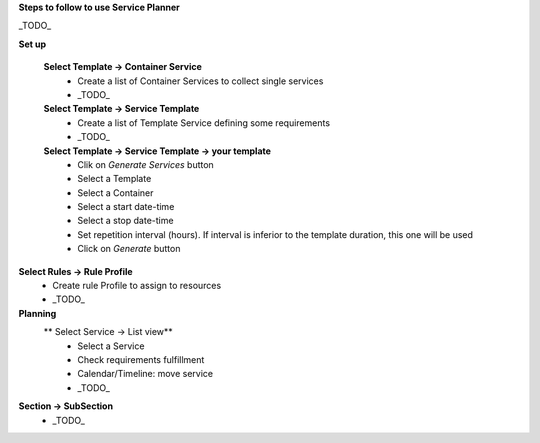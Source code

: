 **Steps to follow to use Service Planner**

_TODO_

**Set up**

 **Select Template → Container Service**
  * Create a list of Container Services to collect single services
  * _TODO_

 **Select Template → Service Template**
  * Create a list of Template Service defining some requirements
  * _TODO_

 **Select Template → Service Template → your template**
  * Clik on *Generate Services* button
  * Select a Template
  * Select a Container
  * Select a start date-time 
  * Select a stop date-time
  * Set repetition interval (hours). If interval is inferior to the template duration, this one will be used
  * Click on *Generate* button

**Select Rules → Rule Profile**
  * Create rule Profile to assign to resources
  * _TODO_

**Planning**
 ** Select Service → List view**
  * Select a Service
  * Check requirements fulfillment
  * Calendar/Timeline: move service
  * _TODO_

**Section → SubSection**
 * _TODO_
 